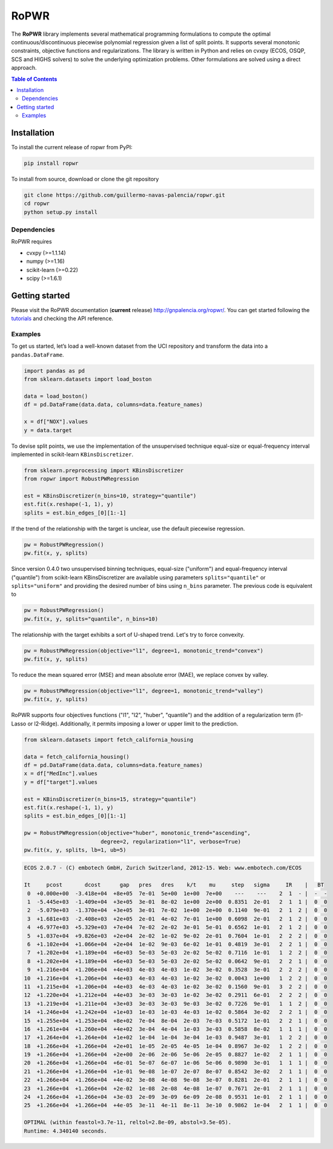 =====
RoPWR
=====

.. image::  https://github.com/guillermo-navas-palencia/ropwr/workflows/CI/badge.svg
   :target: https://github.com/guillermo-navas-palencia/ropwr/workflows/CI/badge.svg

.. image::  https://img.shields.io/github/license/guillermo-navas-palencia/ropwr
   :target: https://img.shields.io/github/license/guillermo-navas-palencia/ropwr
   
.. image:: https://img.shields.io/pypi/v/ropwr?color=blue
   :target: https://img.shields.io/pypi/v/ropwr?color=blue

.. image:: https://pepy.tech/badge/ropwr
   :target: https://pepy.tech/project/ropwr

The **RoPWR** library implements several mathematical programming formulations
to compute the optimal continuous/discontinuous piecewise polynomial regression
given a list of split points. It supports several monotonic constraints, 
objective functions and regularizations. The library is written in Python and
relies on cvxpy (ECOS, OSQP, SCS and HIGHS solvers) to solve the underlying optimization
problems. Other formulations are solved using a direct approach.

.. contents:: **Table of Contents**

Installation
============

To install the current release of ropwr from PyPI:

.. code-block:: text

   pip install ropwr

To install from source, download or clone the git repository

.. code-block:: text

   git clone https://github.com/guillermo-navas-palencia/ropwr.git
   cd ropwr
   python setup.py install

Dependencies
------------
RoPWR requires

* cvxpy (>=1.1.14)
* numpy (>=1.16)
* scikit-learn (>=0.22)
* scipy (>=1.6.1)

Getting started
===============

Please visit the RoPWR documentation (**current** release) http://gnpalencia.org/ropwr/. You can get started following the `tutorials <http://gnpalencia.org/ropwr/tutorials.html>`_ and checking the API reference.

Examples
--------

To get us started, let’s load a well-known dataset from the UCI repository and transform the data into a ``pandas.DataFrame``.

.. code-block:: python

   import pandas as pd
   from sklearn.datasets import load_boston

   data = load_boston()
   df = pd.DataFrame(data.data, columns=data.feature_names)

   x = df["NOX"].values
   y = data.target

To devise split points, we use the implementation of the unsupervised technique equal-size or equal-frequency interval implemented in scikit-learn ``KBinsDiscretizer``.

.. code-block:: python

   from sklearn.preprocessing import KBinsDiscretizer
   from ropwr import RobustPWRegression

   est = KBinsDiscretizer(n_bins=10, strategy="quantile")
   est.fit(x.reshape(-1, 1), y)
   splits = est.bin_edges_[0][1:-1]

If the trend of the relationship with the target is unclear, use the default piecewise regression.

.. code-block:: python

   pw = RobustPWRegression()
   pw.fit(x, y, splits)

.. image:: doc/source/_images/pw_default.png
   :target: doc/source/_images/pw_default.png

Since version 0.4.0 two unsupervised binning techniques, equal-size ("uniform") and equal-frequency interval ("quantile") from scikit-learn KBinsDiscretizer are available using parameters ``splits="quantile"`` or ``splits="uniform"`` and providing the desired number of bins using ``n_bins`` parameter. The previous code is equivalent to

.. code-block:: python

   pw = RobustPWRegression()
   pw.fit(x, y, splits="quantile", n_bins=10)


The relationship with the target exhibits a sort of U-shaped trend. Let's try to force convexity.

.. code-block:: python

   pw = RobustPWRegression(objective="l1", degree=1, monotonic_trend="convex")
   pw.fit(x, y, splits)

.. image:: doc/source/_images/pw_convex.png
   :target: doc/source/_images/pw_convex.png

To reduce the mean squared error (MSE) and mean absolute error (MAE), we replace convex by valley.

.. code-block:: python

   pw = RobustPWRegression(objective="l1", degree=1, monotonic_trend="valley")
   pw.fit(x, y, splits)

.. image:: doc/source/_images/pw_valley.png
   :target: doc/source/_images/pw_valley.png

RoPWR supports four objectives functions ("l1", "l2", "huber", "quantile") and the addition of a
regularization term (l1-Lasso or l2-Ridge). Additionally, it permits imposing a lower or upper limit to the prediction. 

.. code-block:: python

   from sklearn.datasets import fetch_california_housing

   data = fetch_california_housing()
   df = pd.DataFrame(data.data, columns=data.feature_names)
   x = df["MedInc"].values
   y = df["target"].values

   est = KBinsDiscretizer(n_bins=15, strategy="quantile")
   est.fit(x.reshape(-1, 1), y)
   splits = est.bin_edges_[0][1:-1]

   pw = RobustPWRegression(objective="huber", monotonic_trend="ascending",
                           degree=2, regularization="l1", verbose=True)
   pw.fit(x, y, splits, lb=1, ub=5)

.. code-block:: text

   ECOS 2.0.7 - (C) embotech GmbH, Zurich Switzerland, 2012-15. Web: www.embotech.com/ECOS

   It     pcost       dcost      gap   pres   dres    k/t    mu     step   sigma     IR    |   BT
    0  +0.000e+00  -3.418e+04  +8e+05  7e-01  5e+00  1e+00  7e+00    ---    ---    2  1  - |  -  - 
    1  -5.445e+03  -1.409e+04  +3e+05  3e-01  8e-02  1e+00  2e+00  0.8351  2e-01   2  1  1 |  0  0
    2  -5.079e+03  -1.370e+04  +3e+05  3e-01  7e-02  1e+00  2e+00  0.1140  9e-01   2  1  2 |  0  0
    3  +1.681e+03  -2.408e+03  +2e+05  2e-01  4e-02  7e-01  1e+00  0.6098  2e-01   2  1  2 |  0  0
    4  +6.977e+03  +5.329e+03  +7e+04  7e-02  2e-02  3e-01  5e-01  0.6562  1e-01   2  1  2 |  0  0
    5  +1.037e+04  +9.826e+03  +2e+04  2e-02  1e-02  9e-02  2e-01  0.7604  1e-01   2  2  2 |  0  0
    6  +1.102e+04  +1.066e+04  +2e+04  1e-02  9e-03  6e-02  1e-01  0.4819  3e-01   2  2  1 |  0  0
    7  +1.202e+04  +1.189e+04  +6e+03  5e-03  5e-03  2e-02  5e-02  0.7116  1e-01   1  2  2 |  0  0
    8  +1.202e+04  +1.189e+04  +6e+03  5e-03  5e-03  2e-02  5e-02  0.0642  9e-01   2  2  1 |  0  0
    9  +1.216e+04  +1.206e+04  +4e+03  4e-03  4e-03  1e-02  3e-02  0.3528  3e-01   2  2  2 |  0  0
   10  +1.216e+04  +1.206e+04  +4e+03  4e-03  4e-03  1e-02  3e-02  0.0043  1e+00   1  2  2 |  0  0
   11  +1.215e+04  +1.206e+04  +4e+03  4e-03  4e-03  1e-02  3e-02  0.1560  9e-01   3  2  2 |  0  0
   12  +1.220e+04  +1.212e+04  +4e+03  3e-03  3e-03  1e-02  3e-02  0.2911  6e-01   2  2  2 |  0  0
   13  +1.219e+04  +1.211e+04  +3e+03  3e-03  3e-03  9e-03  3e-02  0.7226  9e-01   1  1  2 |  0  0
   14  +1.246e+04  +1.242e+04  +1e+03  1e-03  1e-03  4e-03  1e-02  0.5864  3e-02   2  2  1 |  0  0
   15  +1.255e+04  +1.253e+04  +8e+02  7e-04  8e-04  2e-03  7e-03  0.5172  1e-01   2  2  1 |  0  0
   16  +1.261e+04  +1.260e+04  +4e+02  3e-04  4e-04  1e-03  3e-03  0.5858  8e-02   1  1  1 |  0  0
   17  +1.264e+04  +1.264e+04  +1e+02  1e-04  1e-04  3e-04  1e-03  0.9487  3e-01   1  2  2 |  0  0
   18  +1.266e+04  +1.266e+04  +2e+01  1e-05  2e-05  4e-05  1e-04  0.8967  3e-02   1  2  2 |  0  0
   19  +1.266e+04  +1.266e+04  +2e+00  2e-06  2e-06  5e-06  2e-05  0.8827  1e-02   2  1  1 |  0  0
   20  +1.266e+04  +1.266e+04  +6e-01  5e-07  6e-07  1e-06  5e-06  0.9890  3e-01   1  1  1 |  0  0
   21  +1.266e+04  +1.266e+04  +1e-01  9e-08  1e-07  2e-07  8e-07  0.8542  3e-02   2  1  1 |  0  0
   22  +1.266e+04  +1.266e+04  +4e-02  3e-08  4e-08  9e-08  3e-07  0.8281  2e-01   2  1  1 |  0  0
   23  +1.266e+04  +1.266e+04  +2e-02  1e-08  2e-08  4e-08  1e-07  0.7671  2e-01   2  1  1 |  0  0
   24  +1.266e+04  +1.266e+04  +3e-03  2e-09  3e-09  6e-09  2e-08  0.9531  1e-01   2  1  1 |  0  0
   25  +1.266e+04  +1.266e+04  +4e-05  3e-11  4e-11  8e-11  3e-10  0.9862  1e-04   2  1  1 |  0  0

   OPTIMAL (within feastol=3.7e-11, reltol=2.8e-09, abstol=3.5e-05).
   Runtime: 4.340140 seconds.

.. image:: doc/source/_images/pw_huber_reg_l1.png
   :target: doc/source/_images/pw_huber_reg_l1.png
